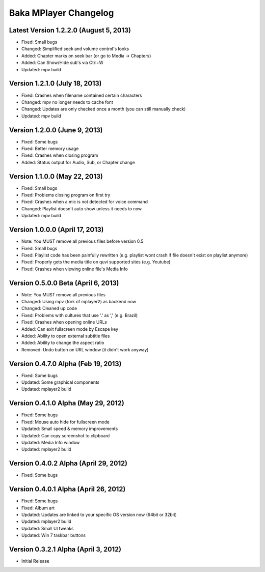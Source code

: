 Baka MPlayer Changelog
======================

Latest Version 1.2.2.0 (August 5, 2013)
---------------------------------------

- Fixed: Small bugs
- Changed: Simplified seek and volume control's looks
- Added: Chapter marks on seek bar (or go to Media -> Chapters)
- Added: Can Show/Hide sub's via Ctrl+W
- Updated: mpv build

Version 1.2.1.0 (July 18, 2013)
-------------------------------

- Fixed: Crashes when filename contained certain characters
- Changed: mpv no longer needs to cache font
- Changed: Updates are only checked once a month (you can still manually check)
- Updated: mpv build

Version 1.2.0.0 (June 9, 2013)
------------------------------

- Fixed: Some bugs
- Fixed: Better memory usage
- Fixed: Crashes when closing program
- Added: Status output for Audio, Sub, or Chapter change

Version 1.1.0.0 (May 22, 2013)
------------------------------

- Fixed: Small bugs
- Fixed: Problems closing program on first try
- Fixed: Crashes when a mic is not detected for voice command
- Changed: Playlist doesn't auto show unless it needs to now
- Updated: mpv build

Version 1.0.0.0 (April 17, 2013)
--------------------------------

- Note: You MUST remove all previous files before version 0.5
- Fixed: Small bugs
- Fixed: Playlist code has been painfully rewritten (e.g. playlist wont crash if file doesn't exist on playlist anymore)
- Fixed: Properly gets the media title on quvi supported sites (e.g. Youtube)
- Fixed: Crashes when viewing online file's Media Info

Version 0.5.0.0 Beta (April 6, 2013)
------------------------------------

- Note: You MUST remove all previous files
- Changed: Using mpv (fork of mplayer2) as backend now
- Changed: Cleaned up code
- Fixed: Problems with cultures that use '.' as ',' (e.g. Brazil)
- Fixed: Crashes when opening online URLs
- Added: Can exit fullscreen mode by Escape key
- Added: Ability to open external subtitle files
- Added: Ability to change the aspect ratio
- Removed: Undo button on URL window (it didn't work anyway)

Version 0.4.7.0 Alpha (Feb 19, 2013)
------------------------------------

- Fixed: Some bugs
- Updated: Some graphical components
- Updated: mplayer2 build

Version 0.4.1.0 Alpha (May 29, 2012)
------------------------------------

- Fixed: Some bugs
- Fixed: Mouse auto hide for fullscreen mode
- Updated: Small speed & memory improvements
- Updated: Can copy screenshot to clipboard
- Updated: Media Info window
- Updated: mplayer2 build

Version 0.4.0.2 Alpha (April 29, 2012)
--------------------------------------

- Fixed: Some bugs

Version 0.4.0.1 Alpha (April 26, 2012)
--------------------------------------

- Fixed: Some bugs
- Fixed: Album art
- Updated: Updates are linked to your specific OS version now (64bit or 32bit)
- Updated: mplayer2 build
- Updated: Small UI tweaks
- Updated: Win 7 taskbar buttons

Version 0.3.2.1 Alpha (April 3, 2012)
-------------------------------------

- Initial Release